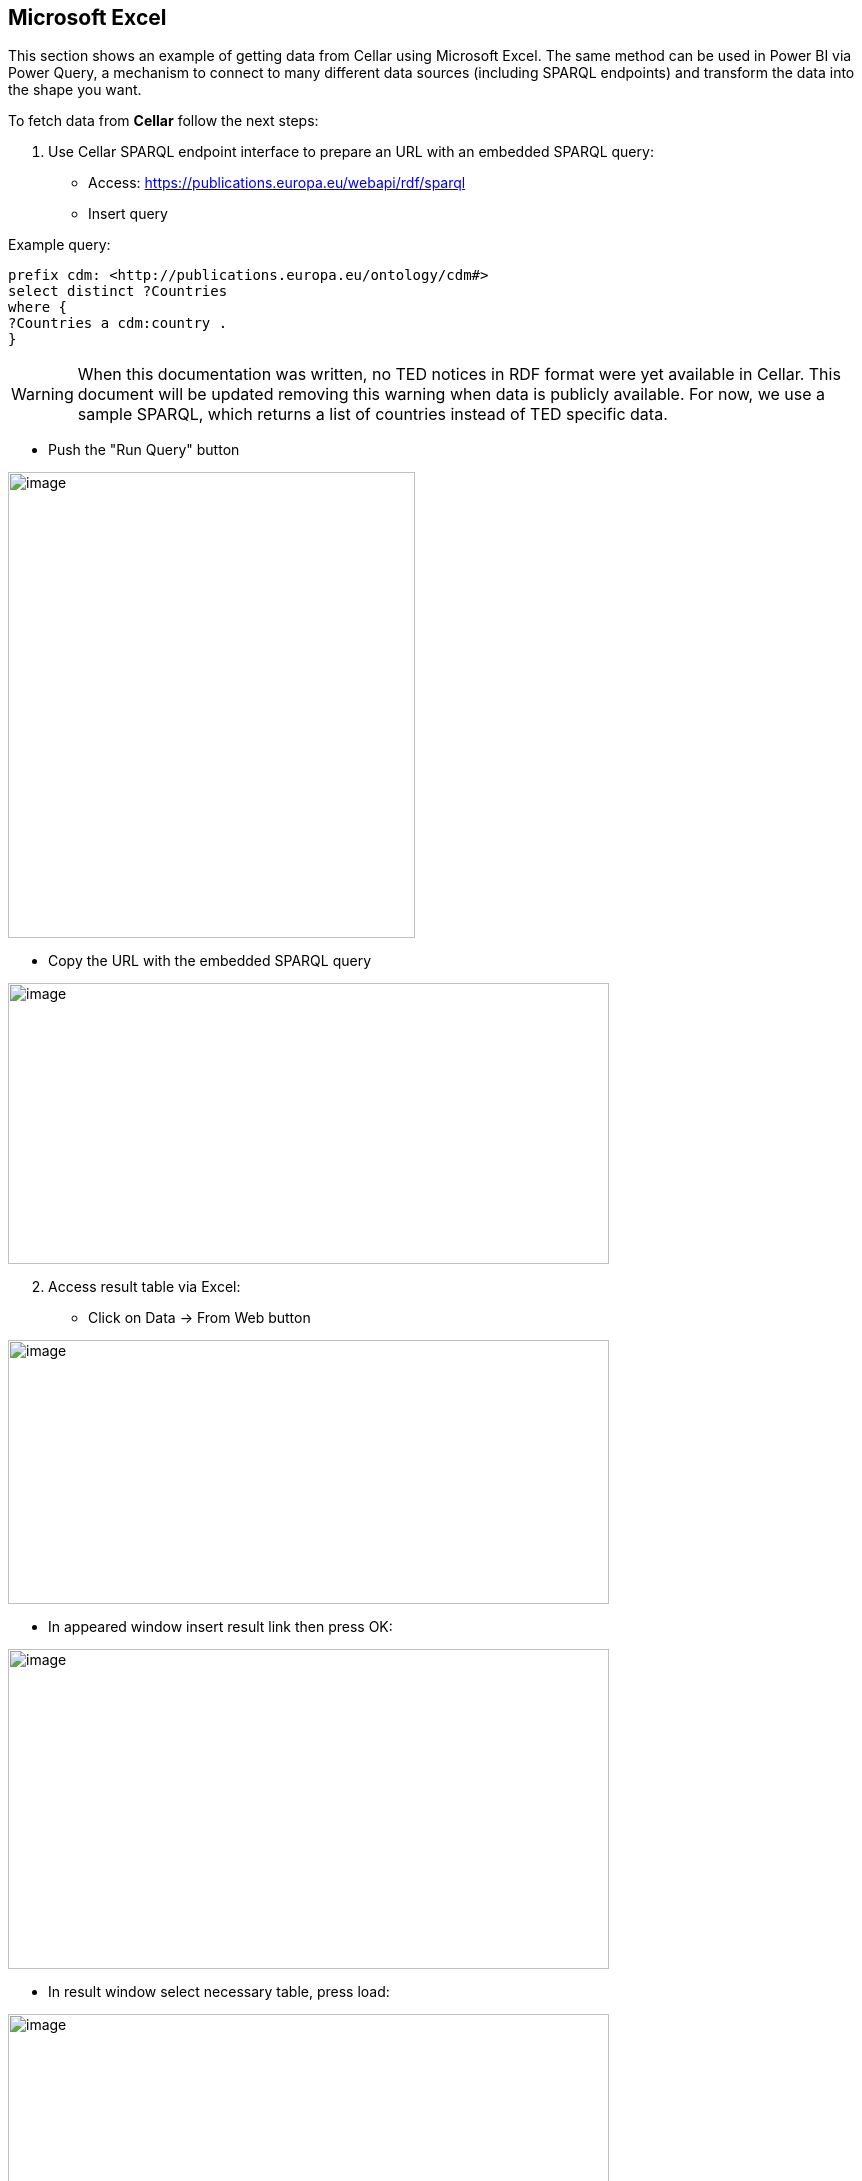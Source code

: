 == Microsoft Excel


This section shows an example of getting data from Cellar using Microsoft Excel. The same method can be used in Power BI via Power Query, a mechanism to connect to many different data sources (including SPARQL endpoints) and transform the data into the shape you want.

To fetch data from *Cellar* follow the next steps:

[arabic]
. Use Cellar SPARQL endpoint interface to prepare an URL with an embedded SPARQL query:

* Access:
https://publications.europa.eu/webapi/rdf/sparql[[.underline]#https://publications.europa.eu/webapi/rdf/sparql#]

* Insert query

Example query:
[source, sparql]
prefix cdm: <http://publications.europa.eu/ontology/cdm#>
select distinct ?Countries
where {
?Countries a cdm:country .
}


[WARNING]
When this documentation was written, no TED notices in RDF format were yet available in Cellar. This document will be updated removing this warning when data is publicly available. For now, we use a sample SPARQL, which returns a list of countries instead of TED specific data.

* Push the "Run Query" button

image:excel/image6.png[image,width=407,height=466]

* Copy the URL with the embedded SPARQL query

image:excel/image47.png[image,width=601,height=281]

[arabic, start=2]
. Access result table via Excel:

* Click on Data -> From Web button


image:excel/image58.png[image,width=601,height=264]

* In appeared window insert result link then press OK:

image:excel/image88.png[image,width=601,height=320]

* In result window select necessary table, press load:

image:excel/image41.png[image,width=601,height=464]